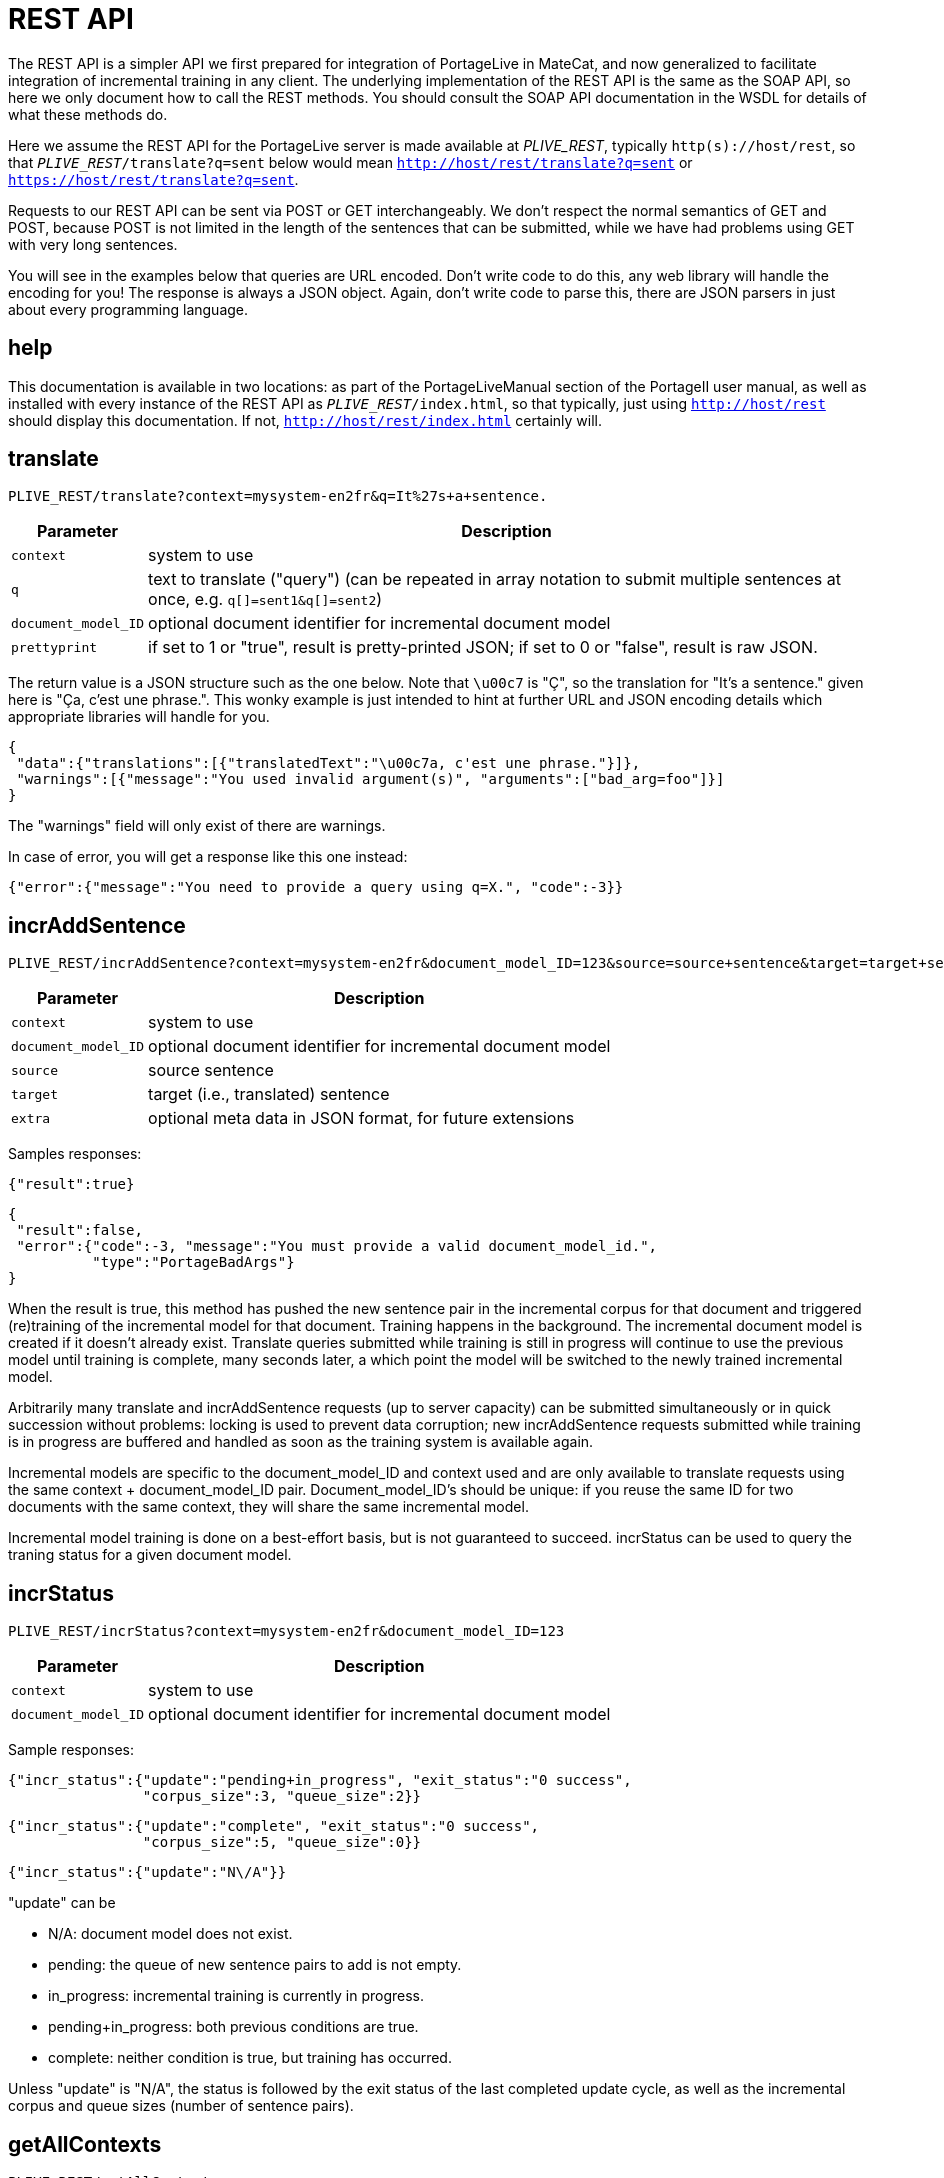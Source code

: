 
= REST API

The REST API is a simpler API we first prepared for integration of PortageLive
in MateCat, and now generalized to facilitate integration of incremental
training in any client. The underlying implementation of the REST API is the
same as the SOAP API, so here we only document how to call the REST methods.
You should consult the SOAP API documentation in the WSDL for details of what these methods
do.

Here we assume the REST API for the PortageLive server is made available at
_PLIVE_REST_, typically `http(s)://host/rest`, so that
`_PLIVE_REST_/translate?q=sent` below would mean
`http://host/rest/translate?q=sent` or `https://host/rest/translate?q=sent`.

Requests to our REST API can be sent via POST or GET interchangeably. We don't
respect the normal semantics of GET and POST, because POST is not limited in
the length of the sentences that can be submitted, while we have had problems
using GET with very long sentences.

You will see in the examples below that queries are URL encoded. Don't write
code to do this, any web library will handle the encoding for you!
The response is always a JSON object. Again, don't write code to parse this,
there are JSON parsers in just about every programming language.

== help

This documentation is available in two locations: as part of the
PortageLiveManual section of the PortageII user manual, as well as installed
with every instance of the REST API as `_PLIVE_REST_/index.html`, so that
typically, just using `http://host/rest` should display this documentation.
If not, `http://host/rest/index.html` certainly will.

== translate

----
PLIVE_REST/translate?context=mysystem-en2fr&q=It%27s+a+sentence.
----

[%autowidth, options="header", cols="20%la,la"]
|===
| Parameter           | Description

| `context`           | system to use

| `q`                 | text to translate ("query") (can be repeated in array
notation to submit multiple sentences at once, e.g. `q[]=sent1&q[]=sent2`)

| `document_model_ID` | optional document identifier for incremental document model

| `prettyprint`       | if set to 1 or "true", result is pretty-printed JSON;
                        if set to 0 or "false", result is raw JSON.
|===

The return value is a JSON structure such as the one below. Note that `\u00c7`
is "Ç", so the translation for "It's a sentence." given here is "Ça, c'est une
phrase.". This wonky example is just intended to hint at further URL and JSON
encoding details which appropriate libraries will handle for you.

----
{
 "data":{"translations":[{"translatedText":"\u00c7a, c'est une phrase."}]},
 "warnings":[{"message":"You used invalid argument(s)", "arguments":["bad_arg=foo"]}]
}
----

The "warnings" field will only exist of there are warnings.

In case of error, you will get a response like this one instead:

----
{"error":{"message":"You need to provide a query using q=X.", "code":-3}}
----

== incrAddSentence

----
PLIVE_REST/incrAddSentence?context=mysystem-en2fr&document_model_ID=123&source=source+sentence&target=target+sentence
----

[%autowidth, options="header", cols="20%la,la"]
|===
| Parameter           | Description

| `context`           | system to use

| `document_model_ID` | optional document identifier for incremental document model

| `source`            | source sentence

| `target`            | target (i.e., translated) sentence

| `extra`             | optional meta data in JSON format, for future extensions
|===

Samples responses:

----
{"result":true}
----

----
{
 "result":false,
 "error":{"code":-3, "message":"You must provide a valid document_model_id.",
          "type":"PortageBadArgs"}
}
----

When the result is true, this method has pushed the new sentence pair in the
incremental corpus for that document and triggered (re)training of the
incremental model for that document. Training happens in the background.
The incremental document model is created if it doesn't already exist.
Translate queries submitted while training is still in progress will continue
to use the previous model until training is complete, many seconds later, a
which point the model will be switched to the newly trained incremental model.

Arbitrarily many translate and incrAddSentence requests (up to server capacity)
can be submitted simultaneously or in quick succession without problems:
locking is used to prevent data corruption; new incrAddSentence requests
submitted while training is in progress are buffered and handled as soon as the
training system is available again.

Incremental models are specific to the document_model_ID and context used and
are only available to translate requests using the same context + document_model_ID
pair. Document_model_ID's should be unique: if you reuse the same ID for two
documents with the same context, they will share the same incremental model.

Incremental model training is done on a best-effort basis, but is not
guaranteed to succeed. incrStatus can be used to query the traning status for a
given document model.

== incrStatus

----
PLIVE_REST/incrStatus?context=mysystem-en2fr&document_model_ID=123
----

[%autowidth, options="header", cols="20%la,la"]
|===
| Parameter           | Description

| `context`           | system to use

| `document_model_ID` | optional document identifier for incremental document model
|===

Sample responses:

----
{"incr_status":{"update":"pending+in_progress", "exit_status":"0 success",
                "corpus_size":3, "queue_size":2}}
----

----
{"incr_status":{"update":"complete", "exit_status":"0 success",
                "corpus_size":5, "queue_size":0}}
----

----
{"incr_status":{"update":"N\/A"}}
----

"update" can be

 - N/A: document model does not exist.
 - pending: the queue of new sentence pairs to add is not empty.
 - in_progress: incremental training is currently in progress.
 - pending+in_progress: both previous conditions are true.
 - complete: neither condition is true, but training has occurred.

Unless "update" is "N/A", the status is followed by the exit status of the last
completed update cycle, as well as the incremental corpus and queue sizes
(number of sentence pairs).

== getAllContexts

----
PLIVE_REST/getAllContexts
----

getAllContexts accepts no parameters, it just lists all contexts available on
the system in a JSON structure:

----
{"contexts":
 [
  {"name":"client1-ar2en", "description":"client1-ar2en (AR-LB --> EN-CA)",
   "source":"AR-LB", "target":"EN-CA"},
  {"name":"generic1.1.en2fr", "description":"generic1.1.en2fr (EN-CA --> FR-CA)",
   "source":"EN-CA", "target":"FR-CA"},
  {"name":"generic1.1.fr2en", "description":"generic1.1.fr2en (FR-CA --> EN-CA)",
   "source":"FR-CA", "target":"EN-CA"},
  {"name":"client2-ce-fr2en", "description":"client2-ce-fr2en (FR-CA --> EN-CA) with CE",
   "source":"FR-CA", "target":"EN-CA"},
  {"name":"client3-en2fr", "description":"client3-en2fr (EN-CA --> FR-CA)",
   "source":"EN-CA", "target":"FR-CA"},
 ]
}
----


